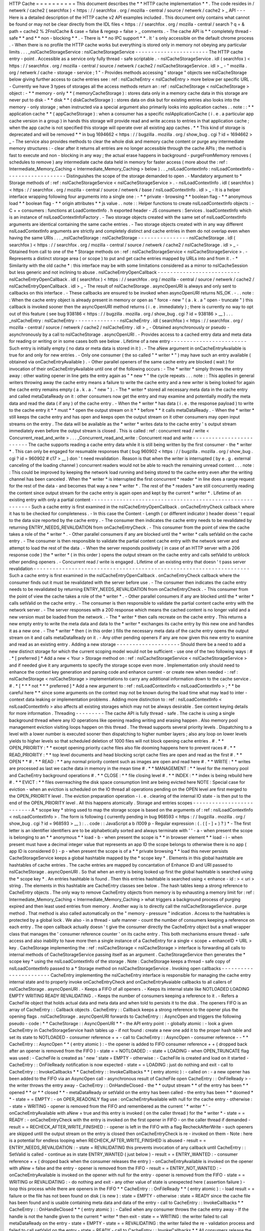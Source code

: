 HTTP
Cache
=
=
=
=
=
=
=
=
=
=
This
document
describes
the
*
*
HTTP
cache
implementation
*
*
.
The
code
resides
in
/
netwerk
/
cache2
(
searchfox
)
<
https
:
/
/
searchfox
.
org
/
mozilla
-
central
/
source
/
netwerk
/
cache2
>
_
API
-
-
-
Here
is
a
detailed
description
of
the
HTTP
cache
v2
API
examples
included
.
This
document
only
contains
what
cannot
be
found
or
may
not
be
clear
directly
from
the
IDL
files
<
https
:
/
/
searchfox
.
org
/
mozilla
-
central
/
search
?
q
=
&
path
=
cache2
%
2FnsICache
&
case
=
false
&
regexp
=
false
>
_
comments
.
-
The
cache
API
is
*
*
completely
thread
-
safe
*
*
and
*
*
non
-
blocking
*
*
.
-
There
is
*
*
no
IPC
support
*
*
.
It
'
s
only
accessible
on
the
default
chrome
process
.
-
When
there
is
no
profile
the
HTTP
cache
works
but
everything
is
stored
only
in
memory
not
obeying
any
particular
limits
.
.
.
_nsICacheStorageService
:
nsICacheStorageService
-
-
-
-
-
-
-
-
-
-
-
-
-
-
-
-
-
-
-
-
-
-
-
The
HTTP
cache
entry
-
point
.
Accessible
as
a
service
only
fully
thread
-
safe
scriptable
.
-
nsICacheStorageService
.
idl
(
searchfox
)
<
https
:
/
/
searchfox
.
org
/
mozilla
-
central
/
source
/
netwerk
/
cache2
/
nsICacheStorageService
.
idl
>
_
-
\
"
mozilla
.
org
/
netwerk
/
cache
-
storage
-
service
;
1
"
-
Provides
methods
accessing
"
storage
"
objects
see
nsICacheStorage
below
giving
further
access
to
cache
entries
see
:
ref
:
nsICacheEntry
<
nsICacheEntry
>
more
below
per
specific
URL
.
-
Currently
we
have
3
types
of
storages
all
the
access
methods
return
an
:
ref
:
nsICacheStorage
<
nsICacheStorage
>
object
:
-
*
*
memory
-
only
*
*
(
memoryCacheStorage
)
:
stores
data
only
in
a
memory
cache
data
in
this
storage
are
never
put
to
disk
-
*
*
disk
*
*
(
diskCacheStorage
)
:
stores
data
on
disk
but
for
existing
entries
also
looks
into
the
memory
-
only
storage
;
when
instructed
via
a
special
argument
also
primarily
looks
into
application
caches
.
.
note
:
:
*
*
application
cache
*
*
(
appCacheStorage
)
:
when
a
consumer
has
a
specific
nsIApplicationCache
(
i
.
e
.
a
particular
app
cache
version
in
a
group
)
in
hands
this
storage
will
provide
read
and
write
access
to
entries
in
that
application
cache
;
when
the
app
cache
is
not
specified
this
storage
will
operate
over
all
existing
app
caches
.
*
*
This
kind
of
storage
is
deprecated
and
will
be
removed
*
*
in
bug
1694662
<
https
:
/
/
bugzilla
.
mozilla
.
org
/
show_bug
.
cgi
?
id
=
1694662
>
_
-
The
service
also
provides
methods
to
clear
the
whole
disk
and
memory
cache
content
or
purge
any
intermediate
memory
structures
:
-
clear
after
it
returns
all
entries
are
no
longer
accessible
through
the
cache
APIs
;
the
method
is
fast
to
execute
and
non
-
blocking
in
any
way
;
the
actual
erase
happens
in
background
-
purgeFromMemory
removes
(
schedules
to
remove
)
any
intermediate
cache
data
held
in
memory
for
faster
access
(
more
about
the
:
ref
:
Intermediate_Memory_Caching
<
Intermediate_Memory_Caching
>
below
)
.
.
_nsILoadContextInfo
:
nsILoadContextInfo
-
-
-
-
-
-
-
-
-
-
-
-
-
-
-
-
-
-
-
Distinguishes
the
scope
of
the
storage
demanded
to
open
.
-
Mandatory
argument
to
*
Storage
methods
of
:
ref
:
nsICacheStorageService
<
nsICacheStorageService
>
.
-
nsILoadContextInfo
.
idl
(
searchfox
)
<
https
:
/
/
searchfox
.
org
/
mozilla
-
central
/
source
/
netwerk
/
base
/
nsILoadContextInfo
.
idl
>
_
-
It
is
a
helper
interface
wrapping
following
four
arguments
into
a
single
one
:
-
*
*
private
-
browsing
*
*
boolean
flag
-
*
*
anonymous
load
*
*
boolean
flag
-
*
*
origin
attributes
*
*
js
value
.
.
note
:
:
Helper
functions
to
create
nsILoadContextInfo
objects
:
-
C
+
+
consumers
:
functions
at
LoadContextInfo
.
h
exported
header
-
JS
consumers
:
Services
.
loadContextInfo
which
is
an
instance
of
nsILoadContextInfoFactory
.
-
Two
storage
objects
created
with
the
same
set
of
nsILoadContextInfo
\
arguments
are
identical
containing
the
same
cache
entries
.
-
Two
storage
objects
created
with
in
any
way
different
nsILoadContextInfo
\
arguments
are
strictly
and
completely
distinct
and
cache
entries
in
them
do
not
overlap
even
when
having
the
same
URIs
.
.
.
_nsICacheStorage
:
nsICacheStorage
-
-
-
-
-
-
-
-
-
-
-
-
-
-
-
-
nsICacheStorage
.
idl
(
searchfox
)
<
https
:
/
/
searchfox
.
org
/
mozilla
-
central
/
source
/
netwerk
/
cache2
/
nsICacheStorage
.
idl
>
_
-
Obtained
from
call
to
one
of
the
*
Storage
methods
on
:
ref
:
nsICacheStorageService
<
nsICacheStorageService
>
.
-
Represents
a
distinct
storage
area
(
or
scope
)
to
put
and
get
cache
entries
mapped
by
URLs
into
and
from
it
.
-
*
Similarity
with
the
old
cache
*
\
:
this
interface
may
be
with
some
limitations
considered
as
a
mirror
to
nsICacheSession
but
less
generic
and
not
inclining
to
abuse
.
nsICacheEntryOpenCallback
-
-
-
-
-
-
-
-
-
-
-
-
-
-
-
-
-
-
-
-
-
-
-
-
-
-
nsICacheEntryOpenCallback
.
idl
(
searchfox
)
<
https
:
/
/
searchfox
.
org
/
mozilla
-
central
/
source
/
netwerk
/
cache2
/
nsICacheEntryOpenCallback
.
idl
>
_
-
The
result
of
nsICacheStorage
.
asyncOpenURI
is
always
and
only
sent
to
callbacks
on
this
interface
.
-
These
callbacks
are
ensured
to
be
invoked
when
asyncOpenURI
returns
NS_OK
.
-
.
.
note
:
:
When
the
cache
entry
object
is
already
present
in
memory
or
open
as
"
force
-
new
"
(
a
.
k
.
a
"
open
-
truncate
"
)
this
callback
is
invoked
sooner
then
the
asyncOpenURI
\
method
returns
(
i
.
e
.
immediately
)
;
there
is
currently
no
way
to
opt
out
of
this
feature
(
see
bug
938186
<
https
:
/
/
bugzilla
.
mozilla
.
org
/
show_bug
.
cgi
?
id
=
938186
>
__
)
.
.
.
_nsICacheEntry
:
nsICacheEntry
-
-
-
-
-
-
-
-
-
-
-
-
-
-
nsICacheEntry
.
idl
(
searchfox
)
<
https
:
/
/
searchfox
.
org
/
mozilla
-
central
/
source
/
netwerk
/
cache2
/
nsICacheEntry
.
idl
>
_
-
Obtained
asynchronously
or
pseudo
-
asynchronously
by
a
call
to
nsICacheStorage
.
asyncOpenURI
.
-
Provides
access
to
a
cached
entry
data
and
meta
data
for
reading
or
writing
or
in
some
cases
both
see
below
.
Lifetime
of
a
new
entry
-
-
-
-
-
-
-
-
-
-
-
-
-
-
-
-
-
-
-
-
-
-
-
-
Such
entry
is
initially
empty
(
no
data
or
meta
data
is
stored
in
it
)
.
-
The
aNew
\
argument
in
onCacheEntryAvailable
is
true
for
and
only
for
new
entries
.
-
Only
one
consumer
(
the
so
called
"
*
writer
*
"
)
may
have
such
an
entry
available
(
obtained
via
onCacheEntryAvailable
)
.
-
Other
parallel
openers
of
the
same
cache
entry
are
blocked
(
wait
)
for
invocation
of
their
onCacheEntryAvailable
until
one
of
the
following
occurs
:
-
The
*
writer
*
simply
throws
the
entry
away
:
other
waiting
opener
in
line
gets
the
entry
again
as
"
*
new
*
"
the
cycle
repeats
.
.
.
note
:
:
This
applies
in
general
writers
throwing
away
the
cache
entry
means
a
failure
to
write
the
cache
entry
and
a
new
writer
is
being
looked
for
again
the
cache
entry
remains
empty
(
a
.
k
.
a
.
"
new
"
)
.
-
The
*
writer
*
stored
all
necessary
meta
data
in
the
cache
entry
and
called
metaDataReady
on
it
:
other
consumers
now
get
the
entry
and
may
examine
and
potentially
modify
the
meta
data
and
read
the
data
(
if
any
)
of
the
cache
entry
.
-
When
the
*
writer
*
has
data
(
i
.
e
.
the
response
payload
)
to
write
to
the
cache
entry
it
*
*
must
*
*
open
the
output
stream
on
it
*
*
before
*
*
it
calls
metaDataReady
.
-
When
the
*
writer
*
still
keeps
the
cache
entry
and
has
open
and
keeps
open
the
output
stream
on
it
other
consumers
may
open
input
streams
on
the
entry
.
The
data
will
be
available
as
the
*
writer
*
writes
data
to
the
cache
entry
'
s
output
stream
immediately
even
before
the
output
stream
is
closed
.
This
is
called
:
ref
:
concurrent
read
/
write
<
Concurrent_read_and_write
>
.
.
.
_Concurrent_read_and_write
:
Concurrent
read
and
write
-
-
-
-
-
-
-
-
-
-
-
-
-
-
-
-
-
-
-
-
-
-
-
-
-
The
cache
supports
reading
a
cache
entry
data
while
it
is
still
being
written
by
the
first
consumer
-
the
*
writer
*
.
This
can
only
be
engaged
for
resumable
responses
that
(
bug
960902
<
https
:
/
/
bugzilla
.
mozilla
.
org
/
show_bug
.
cgi
?
id
=
960902
#
c17
>
__
)
don
'
t
need
revalidation
.
Reason
is
that
when
the
writer
is
interrupted
(
by
e
.
g
.
external
canceling
of
the
loading
channel
)
concurrent
readers
would
not
be
able
to
reach
the
remaining
unread
content
.
.
.
note
:
:
This
could
be
improved
by
keeping
the
network
load
running
and
being
stored
to
the
cache
entry
even
after
the
writing
channel
has
been
canceled
.
When
the
*
writer
*
is
interrupted
the
first
concurrent
*
reader
*
in
line
does
a
range
request
for
the
rest
of
the
data
-
and
becomes
that
way
a
new
*
writer
*
.
The
rest
of
the
*
readers
*
are
still
concurrently
reading
the
content
since
output
stream
for
the
cache
entry
is
again
open
and
kept
by
the
current
*
writer
*
.
Lifetime
of
an
existing
entry
with
only
a
partial
content
-
-
-
-
-
-
-
-
-
-
-
-
-
-
-
-
-
-
-
-
-
-
-
-
-
-
-
-
-
-
-
-
-
-
-
-
-
-
-
-
-
-
-
-
-
-
-
-
-
-
-
-
-
-
-
-
-
-
Such
a
cache
entry
is
first
examined
in
the
nsICacheEntryOpenCallback
.
onCacheEntryCheck
callback
where
it
has
to
be
checked
for
completeness
.
-
In
this
case
the
Content
-
Length
(
or
different
indicator
)
header
doesn
'
t
equal
to
the
data
size
reported
by
the
cache
entry
.
-
The
consumer
then
indicates
the
cache
entry
needs
to
be
revalidated
by
returning
ENTRY_NEEDS_REVALIDATION
\
from
onCacheEntryCheck
.
-
This
consumer
from
the
point
of
view
the
cache
takes
a
role
of
the
*
writer
*
.
-
Other
parallel
consumers
if
any
are
blocked
until
the
*
writer
*
calls
setValid
on
the
cache
entry
.
-
The
consumer
is
then
responsible
to
validate
the
partial
content
cache
entry
with
the
network
server
and
attempt
to
load
the
rest
of
the
data
.
-
When
the
server
responds
positively
(
in
case
of
an
HTTP
server
with
a
206
response
code
)
the
*
writer
*
(
in
this
order
)
opens
the
output
stream
on
the
cache
entry
and
calls
setValid
to
unblock
other
pending
openers
.
-
Concurrent
read
/
write
is
engaged
.
Lifetime
of
an
existing
entry
that
doesn
'
t
pass
server
revalidation
-
-
-
-
-
-
-
-
-
-
-
-
-
-
-
-
-
-
-
-
-
-
-
-
-
-
-
-
-
-
-
-
-
-
-
-
-
-
-
-
-
-
-
-
-
-
-
-
-
-
-
-
-
-
-
-
-
-
-
-
-
-
-
-
-
-
-
-
Such
a
cache
entry
is
first
examined
in
the
nsICacheEntryOpenCallback
.
onCacheEntryCheck
callback
where
the
consumer
finds
out
it
must
be
revalidated
with
the
server
before
use
.
-
The
consumer
then
indicates
the
cache
entry
needs
to
be
revalidated
by
returning
ENTRY_NEEDS_REVALIDATION
\
from
onCacheEntryCheck
.
-
This
consumer
from
the
point
of
view
the
cache
takes
a
role
of
the
*
writer
*
.
-
Other
parallel
consumers
if
any
are
blocked
until
the
*
writer
*
calls
setValid
on
the
cache
entry
.
-
The
consumer
is
then
responsible
to
validate
the
partial
content
cache
entry
with
the
network
server
.
-
The
server
responses
with
a
200
response
which
means
the
cached
content
is
no
longer
valid
and
a
new
version
must
be
loaded
from
the
network
.
-
The
*
writer
*
then
calls
recreate
\
on
the
cache
entry
.
This
returns
a
new
empty
entry
to
write
the
meta
data
and
data
to
the
*
writer
*
exchanges
its
cache
entry
by
this
new
one
and
handles
it
as
a
new
one
.
-
The
*
writer
*
then
(
in
this
order
)
fills
the
necessary
meta
data
of
the
cache
entry
opens
the
output
stream
on
it
and
calls
metaDataReady
on
it
.
-
Any
other
pending
openers
if
any
are
now
given
this
new
entry
to
examine
and
read
as
an
existing
entry
.
Adding
a
new
storage
-
-
-
-
-
-
-
-
-
-
-
-
-
-
-
-
-
-
-
-
Should
there
be
a
need
to
add
a
new
distinct
storage
for
which
the
current
scoping
model
would
not
be
sufficient
-
use
one
of
the
two
following
ways
:
#
.
*
[
preferred
]
*
Add
a
new
<
Your
>
Storage
method
on
:
ref
:
nsICacheStorageService
<
nsICacheStorageService
>
and
if
needed
give
it
any
arguments
to
specify
the
storage
scope
even
more
.
Implementation
only
should
need
to
enhance
the
context
key
generation
and
parsing
code
and
enhance
current
-
or
create
new
when
needed
-
:
ref
:
nsICacheStorage
<
nsICacheStorage
>
implementations
to
carry
any
additional
information
down
to
the
cache
service
.
#
.
*
[
*
\
*
*
not
*
*
\
*
preferred
]
*
Add
a
new
argument
to
:
ref
:
nsILoadContextInfo
<
nsILoadContextInfo
>
;
*
*
be
careful
here
*
*
since
some
arguments
on
the
context
may
not
be
known
during
the
load
time
what
may
lead
to
inter
-
context
data
leaking
or
implementation
problems
.
Adding
more
distinction
to
:
ref
:
nsILoadContextInfo
<
nsILoadContextInfo
>
also
affects
all
existing
storages
which
may
not
be
always
desirable
.
See
context
keying
details
for
more
information
.
Threading
-
-
-
-
-
-
-
-
-
The
cache
API
is
fully
thread
-
safe
.
The
cache
is
using
a
single
background
thread
where
any
IO
operations
like
opening
reading
writing
and
erasing
happen
.
Also
memory
pool
management
eviction
visiting
loops
happen
on
this
thread
.
The
thread
supports
several
priority
levels
.
Dispatching
to
a
level
with
a
lower
number
is
executed
sooner
then
dispatching
to
higher
number
layers
;
also
any
loop
on
lower
levels
yields
to
higher
levels
so
that
scheduled
deletion
of
1000
files
will
not
block
opening
cache
entries
.
#
.
*
*
OPEN_PRIORITY
:
*
*
except
opening
priority
cache
files
also
file
dooming
happens
here
to
prevent
races
#
.
*
*
READ_PRIORITY
:
*
*
top
level
documents
and
head
blocking
script
cache
files
are
open
and
read
as
the
first
#
.
*
*
OPEN
*
*
#
.
*
*
READ
:
*
*
any
normal
priority
content
such
as
images
are
open
and
read
here
#
.
*
*
WRITE
:
*
*
writes
are
processed
as
last
we
cache
data
in
memory
in
the
mean
time
#
.
*
*
MANAGEMENT
:
*
*
level
for
the
memory
pool
and
CacheEntry
background
operations
#
.
*
*
CLOSE
:
*
*
file
closing
level
#
.
*
*
INDEX
:
*
*
index
is
being
rebuild
here
#
.
*
*
EVICT
:
*
*
files
overreaching
the
disk
space
consumption
limit
are
being
evicted
here
NOTE
:
Special
case
for
eviction
-
when
an
eviction
is
scheduled
on
the
IO
thread
all
operations
pending
on
the
OPEN
level
are
first
merged
to
the
OPEN_PRIORITY
level
.
The
eviction
preparation
operation
-
i
.
e
.
clearing
of
the
internal
IO
state
-
is
then
put
to
the
end
of
the
OPEN_PRIORITY
level
.
All
this
happens
atomically
.
Storage
and
entries
scopes
-
-
-
-
-
-
-
-
-
-
-
-
-
-
-
-
-
-
-
-
-
-
-
-
-
-
A
*
scope
key
*
string
used
to
map
the
storage
scope
is
based
on
the
arguments
of
:
ref
:
nsILoadContextInfo
<
nsILoadContextInfo
>
.
The
form
is
following
(
currently
pending
in
bug
968593
<
https
:
/
/
bugzilla
.
mozilla
.
org
/
show_bug
.
cgi
?
id
=
968593
>
__
)
:
.
.
code
:
:
JavaScript
a
b
i1009
p
-
Regular
expression
:
(
.
(
[
-
]
+
)
?
)
*
-
The
first
letter
is
an
identifier
identifiers
are
to
be
alphabetically
sorted
and
always
terminate
with
'
'
-
a
-
when
present
the
scope
is
belonging
to
an
*
*
anonymous
*
*
load
-
b
-
when
present
the
scope
is
*
*
in
browser
element
*
*
load
-
i
-
when
present
must
have
a
decimal
integer
value
that
represents
an
app
ID
the
scope
belongs
to
otherwise
there
is
no
app
(
app
ID
is
considered
0
)
-
p
-
when
present
the
scope
is
of
a
*
*
private
browsing
*
*
load
this
never
persists
CacheStorageService
\
keeps
a
global
hashtable
mapped
by
the
*
scope
key
*
.
Elements
in
this
global
hashtable
are
hashtables
of
cache
entries
.
The
cache
entries
are
mapped
by
concantation
of
Enhance
ID
and
URI
passed
to
nsICacheStorage
.
asyncOpenURI
.
So
that
when
an
entry
is
being
looked
up
first
the
global
hashtable
is
searched
using
the
*
scope
key
*
.
An
entries
hashtable
is
found
.
Then
this
entries
hashtable
is
searched
using
<
enhance
-
id
:
>
<
uri
>
string
.
The
elements
in
this
hashtable
are
CacheEntry
classes
see
below
.
The
hash
tables
keep
a
strong
reference
to
CacheEntry
objects
.
The
only
way
to
remove
CacheEntry
objects
from
memory
is
by
exhausting
a
memory
limit
for
:
ref
:
Intermediate_Memory_Caching
<
Intermediate_Memory_Caching
>
what
triggers
a
background
process
of
purging
expired
and
then
least
used
entries
from
memory
.
Another
way
is
to
directly
call
the
nsICacheStorageService
.
purge
\
method
.
That
method
is
also
called
automatically
on
the
"
memory
-
pressure
"
indication
.
Access
to
the
hashtables
is
protected
by
a
global
lock
.
We
also
-
in
a
thread
-
safe
manner
-
count
the
number
of
consumers
keeping
a
reference
on
each
entry
.
The
open
callback
actually
doesn
'
t
give
the
consumer
directly
the
CacheEntry
object
but
a
small
wrapper
class
that
manages
the
'
consumer
reference
counter
'
on
its
cache
entry
.
This
both
mechanisms
ensure
thread
-
safe
access
and
also
inability
to
have
more
then
a
single
instance
of
a
CacheEntry
for
a
single
<
scope
+
enhanceID
+
URL
>
key
.
CacheStorage
implementing
the
:
ref
:
nsICacheStorage
<
nsICacheStorage
>
interface
is
forwarding
all
calls
to
internal
methods
of
CacheStorageService
passing
itself
as
an
argument
.
CacheStorageService
then
generates
the
*
scope
key
*
using
the
nsILoadContextInfo
of
the
storage
.
Note
:
CacheStorage
keeps
a
thread
-
safe
copy
of
nsILoadContextInfo
passed
to
a
*
Storage
method
on
nsICacheStorageService
.
Invoking
open
callbacks
-
-
-
-
-
-
-
-
-
-
-
-
-
-
-
-
-
-
-
-
-
-
-
CacheEntry
implementing
the
nsICacheEntry
interface
is
responsible
for
managing
the
cache
entry
internal
state
and
to
properly
invoke
onCacheEntryCheck
and
onCacheEntryAvaiable
callbacks
to
all
callers
of
nsICacheStorage
.
asyncOpenURI
.
-
Keeps
a
FIFO
of
all
openers
.
-
Keeps
its
internal
state
like
NOTLOADED
LOADING
EMPTY
WRITING
READY
REVALIDATING
.
-
Keeps
the
number
of
consumers
keeping
a
reference
to
it
.
-
Refers
a
CacheFile
object
that
holds
actual
data
and
meta
data
and
when
told
to
persists
it
to
the
disk
.
The
openers
FIFO
is
an
array
of
CacheEntry
:
:
Callback
objects
.
CacheEntry
:
:
Callback
keeps
a
strong
reference
to
the
opener
plus
the
opening
flags
.
nsICacheStorage
.
asyncOpenURI
forwards
to
CacheEntry
:
:
AsyncOpen
and
triggers
the
following
pseudo
-
code
:
*
*
CacheStorage
:
:
AsyncOpenURI
*
*
-
the
API
entry
point
:
-
globally
atomic
:
-
look
a
given
CacheEntry
in
CacheStorageService
hash
tables
up
-
if
not
found
:
create
a
new
one
add
it
to
the
proper
hash
table
and
set
its
state
to
NOTLOADED
-
consumer
reference
+
+
-
call
to
CacheEntry
:
:
AsyncOpen
-
consumer
reference
-
-
*
*
CacheEntry
:
:
AsyncOpen
*
*
(
entry
atomic
)
:
-
the
opener
is
added
to
FIFO
consumer
reference
+
+
(
dropped
back
after
an
opener
is
removed
from
the
FIFO
)
-
state
=
=
NOTLOADED
:
-
state
=
LOADING
-
when
OPEN_TRUNCATE
flag
was
used
:
-
CacheFile
is
created
as
'
new
'
state
=
EMPTY
-
otherwise
:
-
CacheFile
is
created
and
load
on
it
started
-
CacheEntry
:
:
OnFileReady
notification
is
now
expected
-
state
=
=
LOADING
:
just
do
nothing
and
exit
-
call
to
CacheEntry
:
:
InvokeCallbacks
*
*
CacheEntry
:
:
InvokeCallbacks
*
*
(
entry
atomic
)
:
-
called
on
:
-
a
new
opener
has
been
added
to
the
FIFO
via
an
AsyncOpen
call
-
asynchronous
result
of
CacheFile
open
CacheEntry
:
:
OnFileReady
>
-
the
writer
throws
the
entry
away
-
CacheEntry
:
:
OnHandleClosed
-
the
*
*
output
stream
*
*
of
the
entry
has
been
*
*
opened
*
*
or
*
*
closed
*
*
-
metaDataReady
\
or
setValid
\
on
the
entry
has
been
called
-
the
entry
has
been
*
*
doomed
*
*
-
state
=
=
EMPTY
:
-
on
OPER_READONLY
flag
use
:
onCacheEntryAvailable
with
null
\
for
the
cache
entry
-
otherwise
:
-
state
=
WRITING
-
opener
is
removed
from
the
FIFO
and
remembered
as
the
current
'
*
writer
*
'
-
onCacheEntryAvailable
with
aNew
=
true
\
and
this
entry
is
invoked
(
on
the
caller
thread
)
for
the
*
writer
*
-
state
=
=
READY
:
-
onCacheEntryCheck
with
the
entry
is
invoked
on
the
first
opener
in
FIFO
-
on
the
caller
thread
if
demanded
-
result
=
=
RECHECK_AFTER_WRITE_FINISHED
:
-
opener
is
left
in
the
FIFO
with
a
flag
RecheckAfterWrite
-
such
openers
are
skipped
until
the
output
stream
on
the
entry
is
closed
then
onCacheEntryCheck
is
re
-
invoked
on
them
-
Note
:
here
is
a
potential
for
endless
looping
when
RECHECK_AFTER_WRITE_FINISHED
is
abused
-
result
=
=
ENTRY_NEEDS_REVALIDATION
:
-
state
=
REVALIDATING
this
prevents
invocation
of
any
callback
until
CacheEntry
:
:
SetValid
is
called
-
continue
as
in
state
ENTRY_WANTED
(
just
below
)
-
result
=
=
ENTRY_WANTED
:
-
consumer
reference
+
+
(
dropped
back
when
the
consumer
releases
the
entry
)
-
onCacheEntryAvailable
is
invoked
on
the
opener
with
aNew
=
false
\
and
the
entry
-
opener
is
removed
from
the
FIFO
-
result
=
=
ENTRY_NOT_WANTED
:
-
onCacheEntryAvailable
is
invoked
on
the
opener
with
null
\
for
the
entry
-
opener
is
removed
from
the
FIFO
-
state
=
=
WRITING
or
REVALIDATING
:
-
do
nothing
and
exit
-
any
other
value
of
state
is
unexpected
here
(
assertion
failure
)
-
loop
this
process
while
there
are
openers
in
the
FIFO
*
*
CacheEntry
:
:
OnFileReady
*
*
(
entry
atomic
)
:
-
load
result
=
=
failure
or
the
file
has
not
been
found
on
disk
(
is
new
)
:
state
=
EMPTY
-
otherwise
:
state
=
READY
since
the
cache
file
has
been
found
and
is
usable
containing
meta
data
and
data
of
the
entry
-
call
to
CacheEntry
:
:
InvokeCallbacks
*
*
CacheEntry
:
:
OnHandleClosed
*
*
(
entry
atomic
)
:
-
Called
when
any
consumer
throws
the
cache
entry
away
-
If
the
handle
is
not
the
handle
given
to
the
current
*
writer
*
then
exit
-
state
=
=
WRITING
:
the
writer
failed
to
call
metaDataReady
on
the
entry
-
state
=
EMPTY
-
state
=
=
REVALIDATING
:
the
writer
failed
the
re
-
validation
process
and
failed
to
call
setValid
on
the
entry
-
state
=
READY
-
call
to
CacheEntry
:
:
InvokeCallbacks
*
*
All
consumers
release
the
reference
:
*
*
-
the
entry
may
now
be
purged
(
removed
)
from
memory
when
found
expired
or
least
used
on
overrun
of
the
:
ref
:
memory
pool
<
Intermediate_Memory_Caching
>
limit
-
when
this
is
a
disk
cache
entry
its
cached
data
chunks
are
released
from
memory
and
only
meta
data
is
kept
.
.
_Intermediate_Memory_Caching
:
Intermediate
memory
caching
-
-
-
-
-
-
-
-
-
-
-
-
-
-
-
-
-
-
-
-
-
-
-
-
-
-
-
Intermediate
memory
caching
of
frequently
used
metadata
(
a
.
k
.
a
.
disk
cache
memory
pool
)
.
For
the
disk
cache
entries
we
keep
some
of
the
most
recent
and
most
used
cache
entries
'
meta
data
in
memory
for
immediate
zero
-
thread
-
loop
opening
.
The
default
size
of
this
meta
data
memory
pool
is
only
250kB
and
is
controlled
by
a
new
browser
.
cache
.
disk
.
metadata_memory_limit
preference
.
When
the
limit
is
exceeded
we
purge
(
throw
away
)
first
*
*
expired
*
*
and
then
*
*
least
used
*
*
entries
to
free
up
memory
again
.
Only
CacheEntry
objects
that
are
already
loaded
and
filled
with
data
and
having
the
'
consumer
reference
=
=
0
'
(
bug
942835
<
https
:
/
/
bugzilla
.
mozilla
.
org
/
show_bug
.
cgi
?
id
=
942835
#
c3
>
__
)
can
be
purged
.
The
'
least
used
'
entries
are
recognized
by
the
lowest
value
of
frecency
<
https
:
/
/
wiki
.
mozilla
.
org
/
User
:
Jesse
/
NewFrecency
?
title
=
User
:
Jesse
/
NewFrecency
>
__
we
re
-
compute
for
each
entry
on
its
every
access
.
The
decay
time
is
controlled
by
the
browser
.
cache
.
frecency_half_life_hours
preference
and
defaults
to
6
hours
.
The
best
decay
time
will
be
based
on
results
of
an
experiment
<
https
:
/
/
bugzilla
.
mozilla
.
org
/
show_bug
.
cgi
?
id
=
986728
>
__
.
The
memory
pool
is
represented
by
two
lists
(
strong
referring
ordered
arrays
)
of
CacheEntry
objects
:
#
.
Sorted
by
expiration
time
(
that
default
to
0xFFFFFFFF
)
#
.
Sorted
by
frecency
(
defaults
to
0
)
We
have
two
such
pools
one
for
memory
-
only
entries
actually
representing
the
memory
-
only
cache
and
one
for
disk
cache
entries
for
which
we
only
keep
the
meta
data
.
Each
pool
has
a
different
limit
checking
-
the
memory
cache
pool
is
controlled
by
browser
.
cache
.
memory
.
capacity
the
disk
entries
pool
is
already
described
above
.
The
pool
can
be
accessed
and
modified
only
on
the
cache
background
thread
.
Compression
Dictionaries
-
-
-
-
-
-
-
-
-
-
-
-
-
-
-
-
-
-
-
-
-
-
-
-
-
-
-
Compression
Dictionaries
are
specced
by
the
IETF
:
https
:
/
/
datatracker
.
ietf
.
org
/
doc
/
draft
-
ietf
-
httpbis
-
compression
-
dictionary
/
See
also
:
https
:
/
/
developer
.
chrome
.
com
/
blog
/
shared
-
dictionary
-
compression
and
https
:
/
/
github
.
com
/
WICG
/
compression
-
dictionary
-
transport
Gecko
'
s
design
for
compression
dictionary
support
:
We
have
special
dict
:
<
origin
>
entries
with
a
listing
of
all
dictionaries
for
that
origin
stored
in
metadata
.
When
a
fetch
is
made
we
check
if
there
'
s
a
dict
:
<
origin
>
cache
entry
.
If
not
we
know
there
are
no
dictionaries
.
If
there
is
an
entry
and
we
haven
'
t
previously
loaded
it
into
memory
we
read
and
parse
the
metadata
and
create
in
-
memory
structures
for
all
dictionaries
for
<
origin
>
.
This
includes
the
data
needed
to
match
and
decide
if
we
want
to
send
a
"
Available
-
Dictionary
:
"
header
with
the
request
.
If
a
response
to
any
request
is
received
and
it
has
a
"
Use
-
As
-
Dictionary
"
header
we
create
a
new
dictionary
entry
in
-
memory
and
flag
it
for
saving
to
the
dict
:
<
origin
>
metadata
.
We
set
the
stream
up
to
decompress
before
storing
into
the
cache
(
see
later
options
for
alternatives
in
the
future
)
so
that
we
can
be
ensured
to
be
able
to
decompress
later
.
We
start
accumulating
a
hash
value
for
the
metadata
entry
.
Once
the
resource
is
fully
received
we
finalize
the
hash
value
and
the
metadata
can
be
written
.
When
a
response
is
received
with
dcb
or
dcz
compress
(
dictionaries
)
we
use
the
cache
entry
for
the
dictionary
that
we
sent
in
Available
-
Dictionary
to
decompress
the
resource
.
This
means
reading
it
into
memory
and
then
allowing
the
decompression
to
occur
.
Several
of
these
actions
require
a
level
of
asynchronous
action
(
waiting
for
a
cache
entry
to
be
loaded
for
use
as
a
dictionary
or
waiting
for
a
dict
:
<
origin
>
entry
to
be
loaded
.
This
is
generally
handled
via
lambdas
.
The
metadata
and
in
-
memory
entries
are
kept
in
sync
with
the
cache
by
clearing
entries
out
when
cache
entries
are
Doomed
.
This
also
interacts
with
Clear
Site
Data
and
cookie
clear
headers
(
see
IETF
spec
)
.
Dictionary
loading
can
also
be
triggered
via
<
link
rel
=
"
Compression
Dictionary
"
.
.
.
>
and
link
headers
.
These
will
cause
prefetches
of
the
dictionaries
.
Things
to
watch
on
landing
:
-
Cache
hitrate
-
dictionary
utilization
-
-
Add
probes
-
pageload
metrics
-
-
Would
require
OHTTP
-
based
collection
Future
optimizations
:
-
Compressing
dictionaries
with
zstd
in
the
cache
-
-
Trades
CPU
use
and
some
latency
decoding
dictionary
-
encoded
files
for
hitrate
-
-
Perhaps
only
above
some
size
-
Compressing
dictionary
-
encoded
files
with
zstd
in
the
cache
-
-
Trades
CPU
use
for
hitrate
-
-
Perhaps
only
above
some
size
-
Preemptively
reading
dict
:
<
origin
>
entries
into
memory
in
the
background
at
startup
-
-
Up
to
some
limit
-
LRU
-
ing
dict
:
<
origin
>
entries
and
dropping
old
ones
from
memory

